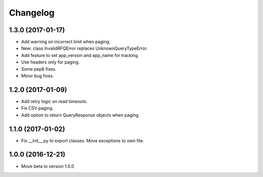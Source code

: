 Changelog
=========


1.3.0 (2017-01-17)
------------------

- Add warning on incorrect limit when paging.
- New: class InvalidRFQError replaces UnknownQueryTypeError.
- Add feature to set app_version and app_name for tracking.
- Use headers only for paging.
- Some pep8 fixes.
- Minor bug fixes.

1.2.0 (2017-01-09)
------------------

- Add retry logic on read timeouts.
- Fix CSV paging.
- Add option to return QueryResponse objects when paging.


1.1.0 (2017-01-02)
------------------

- Fix __init__.py to export classes. Move exceptions to own file.

1.0.0 (2016-12-21)
------------------

- Move beta to version 1.0.0